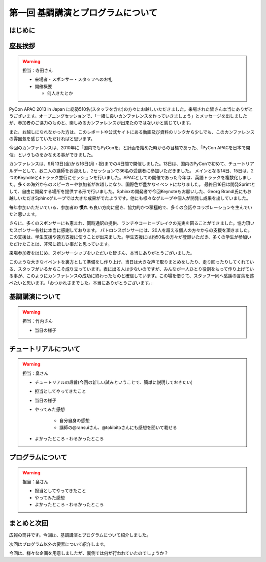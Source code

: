 ==========================================
 第一回 基調講演とプログラムについて
==========================================

はじめに
========

座長挨拶
========

.. warning::

   担当：寺田さん

   - 来場者・スポンサー・スタッフへのお礼
   - 開催概要

     - 何人きたとか


PyCon APAC 2013 in Japan に総勢510名(スタッフを含む)の方々にお越しいただきました。来場された皆さん本当にありがとうございます。オープニングセッションで、「一緒に良いカンファレンスを作っていきましょう」とメッセージを出しましたが、参加者のご協力のものと、楽しめるカンファレンスが出来たのではないかと感じています。

また、お越しになれなかった方は、このレポートや公式サイトにある動画及び資料のリンクから少しでも、このカンファレンスの雰囲気を感じていただければと思います。

今回のカンファレンスは、2010年に「国内でもPyConを」と計画を始めた時からの目標であった、「PyCon APACを日本で開催」というものをかなえる事ができました。


カンファレンスは、9月13日(金)から16日(月・祝)までの4日間で開催しました。13日は、国内のPyConで初めて、チュートリアルデーとして、お二人の講師をお迎えし、2セッションで36名の受講者に参加いただきました。
メインとなる14日、15日は、2つのKeynoteと4トラック並行にセッションを行いました。APACとしての開催であった今年は、英語トラックを複数化しました。多くの海外からのスピーカーや参加者がお越しになり、国際色が豊かなイベントになりました。
最終日16日は開発Sprintとして、自由に開発する場所を提供する形で行いました。Sphinxの開発者で今回Keynoteもお願いした、Georg Brandl氏にもお越しいただきSphinxグループでは大きな成果がでたようです。他にも様々なグループや個人が開発し成果を出していました。

毎年参加いただいている、参加者の **慣れ** も良い方向に働き、協力的かつ積極的で、多くの会話やコラボレーションを生んでいたと思います。

さらに、多くのスポンサーにも恵まれ、同時通訳の提供、ランチやコーヒーブレイクの充実を図ることができました。協力頂いたスポンサー各社に本当に感謝しております。
パトロンスポンサーには、20人を超える個人の方々からの支援を頂きました。この支援は、学生支援や遠方支援に使うことが出来ました。学生支援には約50名の方々が登録いただき、多くの学生が参加いただけたことは、非常に嬉しい事だと思っています。

来場参加者をはじめ、スポンサーシップをいただいた皆さん、本当にありがとうございました。

このような大きなイベントを裏方として準備をし作り上げ、当日は大きな声で取りまとめをしたり、走り回ったりしてくれている、スタッフがいるからこそ成り立っています。表に出る人は少ないのですが、みんなが一人ひとり役割をもって作り上げている事が、このようにカンファレンスの成功に終わったものと確信しています。この場を借りて、スタッフ一同へ感謝の言葉を述べたいと思います。「おつかれさまでした。本当にありがとうございます。」


基調講演について
================

.. warning::

    担当：竹内さん

    * 当日の様子

チュートリアルについて
======================

.. warning::

    担当：畠さん

    * チュートリアルの趣旨(今回の新しい試みということで、簡単に説明しておきたい)
    * 担当としてやってきたこと
    * 当日の様子
    * やってみた感想

        * 自分自身の感想
        * 講師の@ransuiさん、@tokibitoさんにも感想を聞いて載せる

    * よかったところ・わるかったところ

プログラムについて
==================

.. warning::

    担当：畠さん

    * 担当としてやってきたこと
    * やってみた感想
    * よかったところ・わるかったところ

まとめと次回
============

広報の筒井です。今回は、基調講演とプログラムについて紹介しました。

次回はプログラム以外の要素について紹介します。

今回は、様々な企画を用意しましたが、裏側では何が行われていたのでしょうか？
